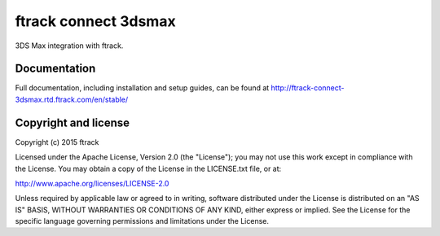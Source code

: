###############################
ftrack connect 3dsmax
###############################

3DS Max integration with ftrack.

*************
Documentation
*************

Full documentation, including installation and setup guides, can be found at
http://ftrack-connect-3dsmax.rtd.ftrack.com/en/stable/

*********************
Copyright and license
*********************

Copyright (c) 2015 ftrack

Licensed under the Apache License, Version 2.0 (the "License"); you may not use
this work except in compliance with the License. You may obtain a copy of the
License in the LICENSE.txt file, or at:

http://www.apache.org/licenses/LICENSE-2.0

Unless required by applicable law or agreed to in writing, software distributed
under the License is distributed on an "AS IS" BASIS, WITHOUT WARRANTIES OR
CONDITIONS OF ANY KIND, either express or implied. See the License for the
specific language governing permissions and limitations under the License.

